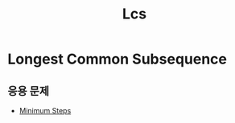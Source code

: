 #+title: Lcs
#+last_update: 2023-01-24 00:08:14
#+layout: page
#+parent: Theory
#+grand_parent: Problem Solving

* Longest Common Subsequence

** 응용 문제
 - [[https://leetcode.com/problems/minimum-insertion-steps-to-make-a-string-palindrome/description/][Minimum Steps]]
